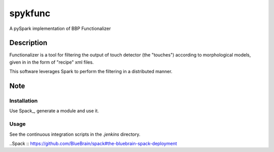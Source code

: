 ========
spykfunc
========

A pySpark implementation of BBP Functionalizer


Description
===========

Functionalizer is a tool for filtering the output of touch detector (the "touches") 
according to morphological models, given in in the form of "recipe" xml files.

This software leverages Spark to perform the filtering in a distributed manner.

Note
====

Installation
------------

Use Spack_, generate a module and use it.

Usage
-----

See the continuous integration scripts in the `.jenkins` directory.

..Spack :: https://github.com/BlueBrain/spack#the-bluebrain-spack-deployment
